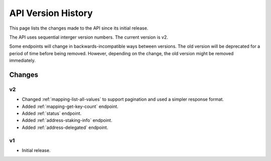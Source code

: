 API Version History
===================

This page lists the changes made to the API since its initial release.

The API uses sequential interger version numbers. The current version is v2.

Some endpoints will change in backwards-incompatible ways between versions. The old version will be deprecated
for a period of time before being removed. However, depending on the change, the old version might be removed
immediately.

Changes
-------

v2
^^

* Changed :ref:`mapping-list-all-values` to support pagination and used a simpler response format.
* Added :ref:`mapping-get-key-count` endpoint.
* Added :ref:`status` endpoint.
* Added :ref:`address-staking-info` endpoint.
* Added :ref:`address-delegated` endpoint.

v1
^^

* Initial release.

